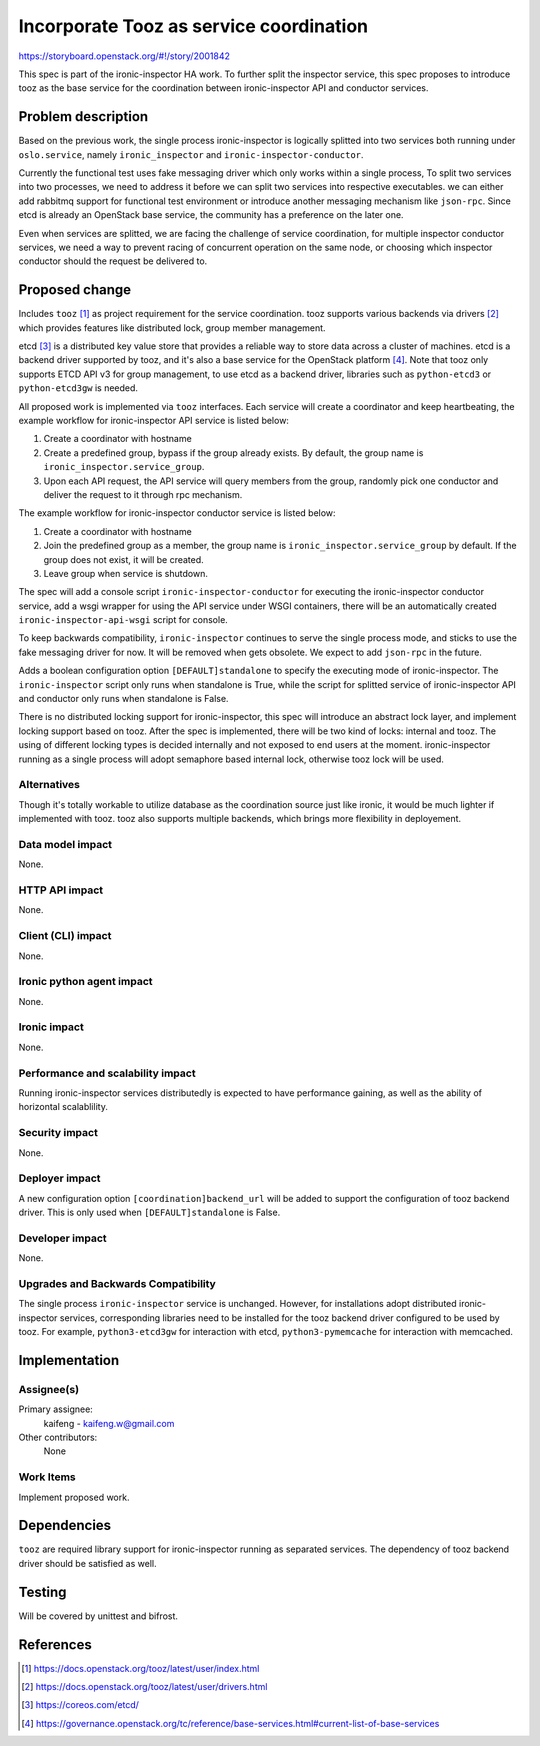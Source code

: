 ..
 This work is licensed under a Creative Commons Attribution 3.0 Unported
 License.

 http://creativecommons.org/licenses/by/3.0/legalcode

========================================
Incorporate Tooz as service coordination
========================================

https://storyboard.openstack.org/#!/story/2001842

This spec is part of the ironic-inspector HA work. To further split the
inspector service, this spec proposes to introduce tooz as the base service
for the coordination between ironic-inspector API and conductor services.

Problem description
===================

Based on the previous work, the single process ironic-inspector is logically
splitted into two services both running under ``oslo.service``, namely
``ironic_inspector`` and ``ironic-inspector-conductor``.

Currently the functional test uses fake messaging driver which only works
within a single process, To split two services into two processes, we need to
address it before we can split two services into respective executables.
we can either add rabbitmq support for functional test environment or
introduce another messaging mechanism like ``json-rpc``. Since etcd is already
an OpenStack base service, the community has a preference on the later one.

Even when services are splitted, we are facing the challenge of service
coordination, for multiple inspector conductor services, we need a way to
prevent racing of concurrent operation on the same node, or choosing which
inspector conductor should the request be delivered to.


Proposed change
===============

Includes ``tooz`` [#]_ as project requirement for the service coordination.
tooz supports various backends via drivers [#]_ which provides features like
distributed lock, group member management.

etcd [#]_ is a distributed key value store that provides a reliable way to
store data across a cluster of machines. etcd is a backend driver supported
by tooz, and it's also a base service for the OpenStack platform [#]_. Note
that tooz only supports ETCD API v3 for group management, to use etcd as a
backend driver, libraries such as ``python-etcd3`` or ``python-etcd3gw`` is
needed.

All proposed work is implemented via ``tooz`` interfaces. Each service will
create a coordinator and keep heartbeating, the example workflow for
ironic-inspector API service is listed below:

#. Create a coordinator with hostname
#. Create a predefined group, bypass if the group already exists. By default,
   the group name is ``ironic_inspector.service_group``.
#. Upon each API request, the API service will query members from the group,
   randomly pick one conductor and deliver the request to it through rpc
   mechanism.

The example workflow for ironic-inspector conductor service is listed below:

#. Create a coordinator with hostname
#. Join the predefined group as a member, the group name is
   ``ironic_inspector.service_group`` by default. If the group does not exist,
   it will be created.
#. Leave group when service is shutdown.

The spec will add a console script ``ironic-inspector-conductor`` for executing
the ironic-inspector conductor service, add a wsgi wrapper for using the API
service under WSGI containers, there will be an automatically created
``ironic-inspector-api-wsgi`` script for console.

To keep backwards compatibility, ``ironic-inspector`` continues to serve the
single process mode, and sticks to use the fake messaging driver for now. It
will be removed when gets obsolete. We expect to add ``json-rpc`` in the
future.

Adds a boolean configuration option ``[DEFAULT]standalone`` to specify the
executing mode of ironic-inspector. The ``ironic-inspector`` script only runs
when standalone is True, while the script for splitted service of
ironic-inspector API and conductor only runs when standalone is False.

There is no distributed locking support for ironic-inspector, this spec will
introduce an abstract lock layer, and implement locking support based on tooz.
After the spec is implemented, there will be two kind of locks: internal and
tooz. The using of different locking types is decided internally and not
exposed to end users at the moment. ironic-inspector running as a single
process will adopt semaphore based internal lock, otherwise tooz lock will
be used.


Alternatives
------------

Though it's totally workable to utilize database as the coordination source
just like ironic, it would be much lighter if implemented with tooz.
tooz also supports multiple backends, which brings more flexibility in
deployement.

Data model impact
-----------------

None.

HTTP API impact
---------------

None.

Client (CLI) impact
-------------------

None.

Ironic python agent impact
--------------------------

None.

Ironic impact
-------------

None.

Performance and scalability impact
----------------------------------

Running ironic-inspector services distributedly is expected to have
performance gaining, as well as the ability of horizontal scalablility.

Security impact
---------------

None.

Deployer impact
---------------

A new configuration option ``[coordination]backend_url`` will be added to
support the configuration of tooz backend driver. This is only used when
``[DEFAULT]standalone`` is False.

Developer impact
----------------

None.

Upgrades and Backwards Compatibility
------------------------------------

The single process ``ironic-inspector`` service is unchanged. However,
for installations adopt distributed ironic-inspector services, corresponding
libraries need to be installed for the tooz backend driver configured to be
used by tooz. For example, ``python3-etcd3gw`` for interaction with etcd,
``python3-pymemcache`` for interaction with memcached.

Implementation
==============

Assignee(s)
-----------

Primary assignee:
  kaifeng - kaifeng.w@gmail.com

Other contributors:
  None

Work Items
----------

Implement proposed work.


Dependencies
============

``tooz`` are required library support for ironic-inspector running as
separated services. The dependency of tooz backend driver should be satisfied
as well.

Testing
=======

Will be covered by unittest and bifrost.

References
==========

.. [#] https://docs.openstack.org/tooz/latest/user/index.html
.. [#] https://docs.openstack.org/tooz/latest/user/drivers.html
.. [#] https://coreos.com/etcd/
.. [#] https://governance.openstack.org/tc/reference/base-services.html#current-list-of-base-services
